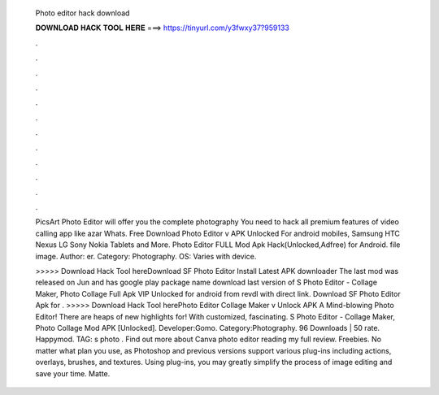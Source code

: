   Photo editor hack download
  
  
  
  𝐃𝐎𝐖𝐍𝐋𝐎𝐀𝐃 𝐇𝐀𝐂𝐊 𝐓𝐎𝐎𝐋 𝐇𝐄𝐑𝐄 ===> https://tinyurl.com/y3fwxy37?959133
  
  
  
  .
  
  
  
  .
  
  
  
  .
  
  
  
  .
  
  
  
  .
  
  
  
  .
  
  
  
  .
  
  
  
  .
  
  
  
  .
  
  
  
  .
  
  
  
  .
  
  
  
  .
  
  PicsArt Photo Editor will offer you the complete photography You need to hack all premium features of video calling app like azar Whats. Free Download Photo Editor v APK Unlocked For android mobiles, Samsung HTC Nexus LG Sony Nokia Tablets and More. Photo Editor FULL Mod Apk Hack(Unlocked,Adfree) for Android. file image. Author: er. Category: Photography. OS: Varies with device.
  
  >>>>> Download Hack Tool hereDownload SF Photo Editor Install Latest APK downloader The last mod was released on Jun and has google play package name  download last version of S Photo Editor - Collage Maker, Photo Collage Full Apk VIP Unlocked for android from revdl with direct link. Download SF Photo Editor Apk for . >>>>> Download Hack Tool herePhoto Editor Collage Maker v Unlock APK A Mind-blowing Photo Editor! There are heaps of new highlights for! With customized, fascinating. S Photo Editor - Collage Maker, Photo Collage Mod APK [Unlocked]. Developer:Gomo. Category:Photography. 96 Downloads | 50 rate. Happymod. TAG: s photo . Find out more about Canva photo editor reading my full review. Freebies. No matter what plan you use, as Photoshop and previous versions support various plug-ins including actions, overlays, brushes, and textures. Using plug-ins, you may greatly simplify the process of image editing and save your time. Matte.
